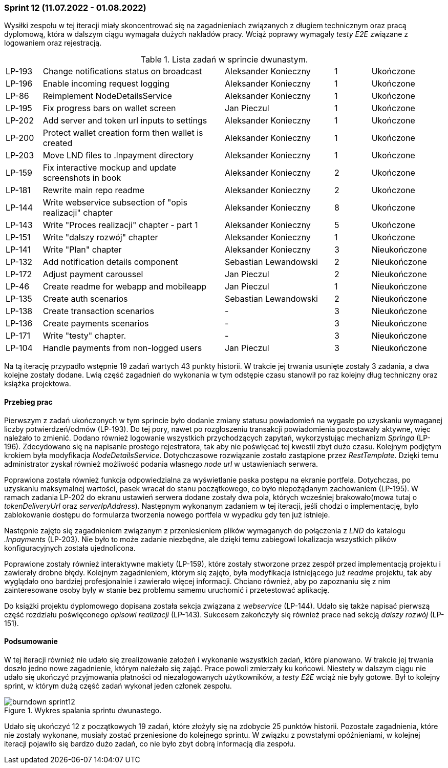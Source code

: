 === Sprint 12 (11.07.2022 - 01.08.2022)

Wysiłki zespołu w tej iteracji miały skoncentrować się na zagadnieniach związanych z długiem technicznym oraz pracą
dyplomową, która w dalszym ciągu wymagała dużych nakładów pracy. Wciąż poprawy wymagały _testy E2E_ związane
z logowaniem oraz rejestracją.

.Lista zadań w sprincie dwunastym.
[cols="1,5,3,1,2"]
|===
|LP-193|Change notifications status on broadcast|Aleksander Konieczny|1|Ukończone
|LP-196|Enable incoming request logging|Aleksander Konieczny|1|Ukończone
|LP-86|Reimplement NodeDetailsService|Aleksander Konieczny|1|Ukończone
|LP-195|Fix progress bars on wallet screen|Jan Pieczul|1|Ukończone
|LP-202|Add server and token url inputs to settings|Aleksander Konieczny|1|Ukończone
|LP-200|Protect wallet creation form then wallet is created|Aleksander Konieczny|1|Ukończone
|LP-203|Move LND files to .lnpayment directory|Aleksander Konieczny|1|Ukończone
|LP-159|Fix interactive mockup and update screenshots in book|Aleksander Konieczny|2|Ukończone
|LP-181|Rewrite main repo readme|Aleksander Konieczny|2|Ukończone
|LP-144|Write webservice subsection of "opis realizacji" chapter|Aleksander Konieczny|8|Ukończone
|LP-143|Write "Proces realizacji" chapter - part 1|Aleksander Konieczny|5|Ukończone
|LP-151|Write "dalszy rozwój" chapter|Aleksander Konieczny|1|Ukończone
|LP-141|Write "Plan" chapter|Aleksander Konieczny|3|Nieukończone
|LP-132|Add notification details component|Sebastian Lewandowski|2|Nieukończone
|LP-172|Adjust payment caroussel|Jan Pieczul|2|Nieukończone
|LP-46|Create readme for webapp and mobileapp|Jan Pieczul|1|Nieukończone
|LP-135|Create auth scenarios|Sebastian Lewandowski|2|Nieukończone
|LP-138|Create transaction scenarios|-|3|Nieukończone
|LP-136|Create payments scenarios|-|3|Nieukończone
|LP-171|Write "testy" chapter.|-|3|Nieukończone
|LP-104|Handle payments from non-logged users|Jan Pieczul|3|Nieukończone
|===

Na tą iterację przypadło wstępnie 19 zadań wartych 43 punkty historii. W trakcie jej trwania usunięte zostały 3 zadania,
a dwa kolejne zostały dodane. Lwią część zagadnień do wykonania w tym odstępie czasu stanowił po raz kolejny dług
techniczny oraz książka projektowa.

==== Przebieg prac

Pierwszym z zadań ukończonych w tym sprincie było dodanie zmiany statusu powiadomień na wygasłe po uzyskaniu wymaganej
liczby potwierdzeń/odmów (LP-193). Do tej pory, nawet po rozgłoszeniu transakcji powiadomienia pozostawały aktywne, więc
należało to zmienić.
Dodano również logowanie wszystkich przychodzących zapytań, wykorzystując mechanizm _Springa_ (LP-196). Zdecydowano się
na napisanie prostego rejestratora, tak aby nie poświęcać tej kwestii zbyt dużo czasu. Kolejnym podjętym krokiem była
modyfikacja _NodeDetailsService_. Dotychczasowe rozwiązanie zostało zastąpione przez _RestTemplate_. Dzięki temu
administrator zyskał również możliwość podania własnego _node url_ w ustawieniach serwera.

Poprawiona została również funkcja odpowiedzialna za wyświetlanie paska postępu na ekranie portfela. Dotychczas,
po uzyskaniu maksymalnej wartości, pasek wracał do stanu początkowego, co było niepożądanym zachowaniem (LP-195).
W ramach zadania LP-202 do ekranu ustawień serwera dodane zostały dwa pola, których wcześniej brakowało(mowa tutaj o
_tokenDeliveryUrl_ oraz _serverIpAddress_). Następnym wykonanym zadaniem w tej iteracji, jeśli chodzi o implementację,
było zablokowanie dostępu do formularza tworzenia nowego portfela w wypadku gdy ten już istnieje.

Następnie zajęto się zagadnieniem związanym z przeniesieniem plików wymaganych do połączenia z _LND_ do katalogu
_.lnpayments_ (LP-203). Nie było to może zadanie niezbędne, ale dzięki temu zabiegowi lokalizacja wszystkich plików
konfiguracyjnych została ujednolicona.

Poprawione zostały również interaktywne makiety (LP-159), które zostały stworzone przez zespół przed implementacją
projektu i zawierały drobne błędy. Kolejnym zagadnieniem, którym się zajęto, była modyfikacja istniejącego już _readme_
projektu, tak aby wyglądało ono bardziej profesjonalnie i zawierało więcej informacji. Chciano również, aby
po zapoznaniu się z nim zainteresowane osoby były w stanie bez problemu samemu uruchomić i przetestować aplikację.

Do książki projektu dyplomowego dopisana została sekcja związana z _webservice_ (LP-144). Udało się także napisać
pierwszą część rozdziału poświęconego _opisowi realizacji_ (LP-143). Sukcesem zakończyły się również prace nad
sekcją _dalszy rozwój_ (LP-151).

==== Podsumowanie

W tej iteracji również nie udało się zrealizowanie założeń i wykonanie wszystkich zadań, które planowano. W trakcie jej
trwania doszło jedno nowe zagadnienie, którym należało się zająć. Prace powoli zmierzały ku końcowi.
Niestety w dalszym ciągu nie udało się ukończyć przyjmowania płatności od niezalogowanych użytkowników, a _testy E2E_
wciąż nie były gotowe. Był to kolejny sprint, w którym dużą część zadań wykonał jeden członek zespołu.

.Wykres spalania sprintu dwunastego.
image::../images/sprints_raports/burndown_sprint12.png[]

Udało się ukończyć 12 z początkowych 19 zadań, które złożyły się na zdobycie 25 punktów historii. Pozostałe zagadnienia,
które nie zostały wykonane, musiały zostać przeniesione do kolejnego sprintu. W związku z powstałymi opóźnieniami, w
kolejnej iteracji pojawiło się bardzo dużo zadań, co nie było zbyt dobrą informacją dla zespołu.
